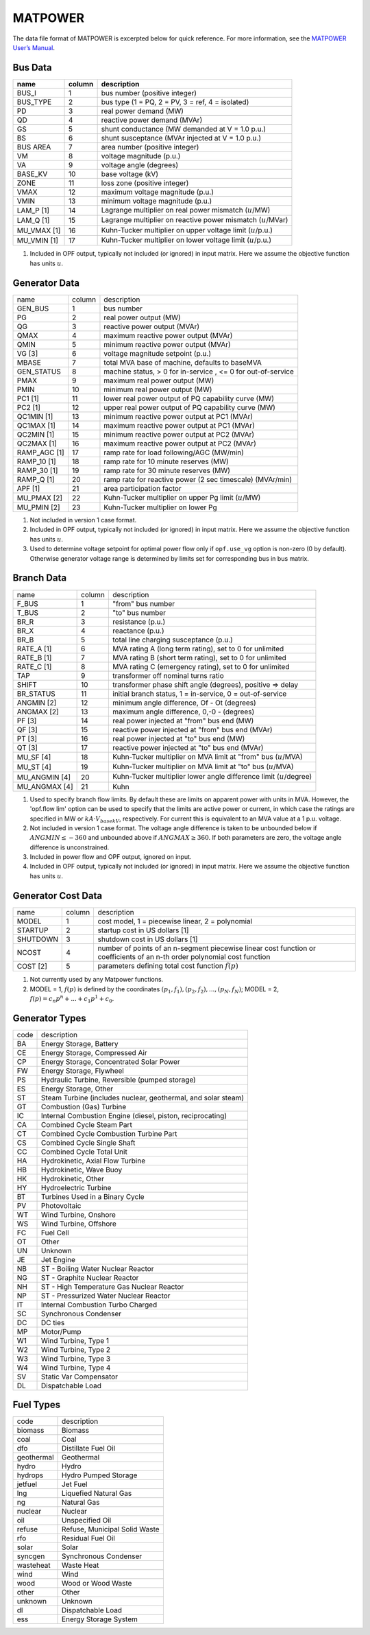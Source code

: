 .. _input-matpower:

MATPOWER
--------
The data file format of MATPOWER is excerpted below for quick reference. For more information, see
the `MATPOWER User’s Manual <https://matpower.org/docs/MATPOWER-manual.pdf>`_.

Bus Data
~~~~~~~~~
+----------------+--------+-----------------------------------------------------------------+
|      name      | column | description                                                     |
+================+========+=================================================================+
|     BUS_I      |   1    | bus number (positive integer)                                   |
+----------------+--------+-----------------------------------------------------------------+
|    BUS_TYPE    |   2    | bus type (1 = PQ, 2 = PV, 3 = ref, 4 = isolated)                |
+----------------+--------+-----------------------------------------------------------------+
|      PD        |   3    | real power demand (MW)                                          |
+----------------+--------+-----------------------------------------------------------------+
|      QD        |   4    | reactive power demand (MVAr)                                    |
+----------------+--------+-----------------------------------------------------------------+
|      GS        |   5    | shunt conductance (MW demanded at V = 1.0 p.u.)                 |
+----------------+--------+-----------------------------------------------------------------+
|      BS        |   6    | shunt susceptance (MVAr injected at V = 1.0 p.u.)               |
+----------------+--------+-----------------------------------------------------------------+
|   BUS AREA     |   7    | area number (positive integer)                                  |
+----------------+--------+-----------------------------------------------------------------+
|      VM        |   8    | voltage magnitude (p.u.)                                        |
+----------------+--------+-----------------------------------------------------------------+
|      VA        |   9    | voltage angle (degrees)                                         |
+----------------+--------+-----------------------------------------------------------------+
|    BASE_KV     |   10   | base voltage (kV)                                               |
+----------------+--------+-----------------------------------------------------------------+
|     ZONE       |   11   | loss zone (positive integer)                                    |
+----------------+--------+-----------------------------------------------------------------+
|     VMAX       |   12   | maximum voltage magnitude (p.u.)                                |
+----------------+--------+-----------------------------------------------------------------+
|     VMIN       |   13   | minimum voltage magnitude (p.u.)                                |
+----------------+--------+-----------------------------------------------------------------+
|   LAM_P [1]    |   14   | Lagrange multiplier on real power mismatch (:math:`u`/MW)       |
+----------------+--------+-----------------------------------------------------------------+
|   LAM_Q [1]    |   15   | Lagrange multiplier on reactive power mismatch (:math:`u`/MVar) |
+----------------+--------+-----------------------------------------------------------------+
| MU_VMAX [1]    |   16   | Kuhn-Tucker multiplier on upper voltage limit (:math:`u`/p.u.)  |
+----------------+--------+-----------------------------------------------------------------+
| MU_VMIN [1]    |   17   | Kuhn-Tucker multiplier on lower voltage limit (:math:`u`/p.u.)  |
+----------------+--------+-----------------------------------------------------------------+


#. Included in OPF output, typically not included (or ignored) in input matrix. Here we assume the objective function has units :math:`u`.

Generator Data
~~~~~~~~~~~~~~
+------------------------+--------+--------------------------------------------------------------+
| name                   | column | description                                                  |
+------------------------+--------+--------------------------------------------------------------+
| GEN_BUS                | 1      | bus number                                                   |
+------------------------+--------+--------------------------------------------------------------+
| PG                     | 2      | real power output (MW)                                       |
+------------------------+--------+--------------------------------------------------------------+
| QG                     | 3      | reactive power output (MVAr)                                 |
+------------------------+--------+--------------------------------------------------------------+
| QMAX                   | 4      | maximum reactive power output (MVAr)                         |
+------------------------+--------+--------------------------------------------------------------+
| QMIN                   | 5      | minimum reactive power output (MVAr)                         |
+------------------------+--------+--------------------------------------------------------------+
| VG [3]                 | 6      | voltage magnitude setpoint (p.u.)                            |
+------------------------+--------+--------------------------------------------------------------+
| MBASE                  | 7      | total MVA base of machine, defaults to baseMVA               |
+------------------------+--------+--------------------------------------------------------------+
| GEN_STATUS             | 8      | machine status, > 0 for in-service , <= 0 for out-of-service |
+------------------------+--------+--------------------------------------------------------------+
| PMAX                   | 9      | maximum real power output (MW)                               |
+------------------------+--------+--------------------------------------------------------------+
| PMIN                   | 10     | minimum real power output (MW)                               |
+------------------------+--------+--------------------------------------------------------------+
| PC1 [1]                | 11     | lower real power output of PQ capability curve (MW)          |
+------------------------+--------+--------------------------------------------------------------+
| PC2 [1]                | 12     | upper real power output of PQ capability curve (MW)          |
+------------------------+--------+--------------------------------------------------------------+
| QC1MIN [1]             | 13     | minimum reactive power output at PC1 (MVAr)                  |
+------------------------+--------+--------------------------------------------------------------+
| QC1MAX [1]             | 14     | maximum reactive power output at PC1 (MVAr)                  |
+------------------------+--------+--------------------------------------------------------------+
| QC2MIN [1]             | 15     | minimum reactive power output at PC2 (MVAr)                  |
+------------------------+--------+--------------------------------------------------------------+
| QC2MAX [1]             | 16     | maximum reactive power output at PC2 (MVAr)                  |
+------------------------+--------+--------------------------------------------------------------+
| RAMP_AGC [1]           | 17     | ramp rate for load following/AGC (MW/min)                    |
+------------------------+--------+--------------------------------------------------------------+
| RAMP_10 [1]            | 18     | ramp rate for 10 minute reserves (MW)                        |
+------------------------+--------+--------------------------------------------------------------+
| RAMP_30 [1]            | 19     | ramp rate for 30 minute reserves (MW)                        |
+------------------------+--------+--------------------------------------------------------------+
| RAMP_Q [1]             | 20     | ramp rate for reactive power (2 sec timescale) (MVAr/min)    |
+------------------------+--------+--------------------------------------------------------------+
| APF [1]                | 21     | area participation factor                                    |
+------------------------+--------+--------------------------------------------------------------+
| MU_PMAX [2]            | 22     | Kuhn-Tucker multiplier on upper Pg limit (:math:`u`/MW)      |
+------------------------+--------+--------------------------------------------------------------+
| MU_PMIN [2]            | 23     | Kuhn-Tucker multiplier on lower Pg                           |
+------------------------+--------+--------------------------------------------------------------+

#. Not included in version 1 case format.

#.  Included in OPF output, typically not included (or ignored) in input matrix. Here we assume the objective function has units :math:`u`.

#. Used to determine voltage setpoint for optimal power flow only if ``opf.use_vg`` option is non-zero (0 by default). Otherwise generator voltage range is determined by limits set for corresponding bus in bus matrix.

Branch Data
~~~~~~~~~~~~
+--------------------------+--------+------------------------------------------------------------------------------+
| name                     | column | description                                                                  |
+--------------------------+--------+------------------------------------------------------------------------------+
| F_BUS                    | 1      | "from" bus number                                                            |
+--------------------------+--------+------------------------------------------------------------------------------+
| T_BUS                    | 2      | "to" bus number                                                              |
+--------------------------+--------+------------------------------------------------------------------------------+
| BR_R                     | 3      | resistance (p.u.)                                                            |
+--------------------------+--------+------------------------------------------------------------------------------+
| BR_X                     | 4      | reactance (p.u.)                                                             |
+--------------------------+--------+------------------------------------------------------------------------------+
| BR_B                     | 5      | total line charging susceptance (p.u.)                                       |
+--------------------------+--------+------------------------------------------------------------------------------+
| RATE_A [1]               | 6      | MVA rating A (long term rating), set to 0 for unlimited                      |
+--------------------------+--------+------------------------------------------------------------------------------+
| RATE_B [1]               | 7      | MVA rating B (short term rating), set to 0 for unlimited                     |
+--------------------------+--------+------------------------------------------------------------------------------+
| RATE_C [1]               | 8      | MVA rating C (emergency rating), set to 0 for unlimited                      |
+--------------------------+--------+------------------------------------------------------------------------------+
| TAP                      | 9      | transformer off nominal turns ratio                                          |
+--------------------------+--------+------------------------------------------------------------------------------+
| SHIFT                    | 10     | transformer phase shift angle (degrees), positive => delay                   |
+--------------------------+--------+------------------------------------------------------------------------------+
| BR_STATUS                | 11     | initial branch status, 1 = in-service, 0 = out-of-service                    |
+--------------------------+--------+------------------------------------------------------------------------------+
| ANGMIN [2]               | 12     | minimum angle difference, Of - Ot (degrees)                                  |
+--------------------------+--------+------------------------------------------------------------------------------+
| ANGMAX [2]               | 13     | maximum angle difference, 0,-0 - (degrees)                                   |
+--------------------------+--------+------------------------------------------------------------------------------+
| PF [3]                   | 14     | real power injected at "from" bus end (MW)                                   |
+--------------------------+--------+------------------------------------------------------------------------------+
| QF [3]                   | 15     | reactive power injected at "from" bus end (MVAr)                             |
+--------------------------+--------+------------------------------------------------------------------------------+
| PT [3]                   | 16     | real power injected at "to" bus end (MW)                                     |
+--------------------------+--------+------------------------------------------------------------------------------+
| QT [3]                   | 17     | reactive power injected at "to" bus end (MVAr)                               |
+--------------------------+--------+------------------------------------------------------------------------------+
| MU_SF [4]                | 18     | Kuhn-Tucker multiplier on MVA limit at "from" bus (:math:`u`/MVA)            |
+--------------------------+--------+------------------------------------------------------------------------------+
| MU_ST [4]                | 19     | Kuhn-Tucker multiplier on MVA limit at "to" bus (:math:`u`/MVA)              |
+--------------------------+--------+------------------------------------------------------------------------------+
| MU_ANGMIN [4]            | 20     | Kuhn-Tucker multiplier lower angle difference limit (:math:`u`/degree)       |
+--------------------------+--------+------------------------------------------------------------------------------+
| MU_ANGMAX [4]            | 21     | Kuhn                                                                         |
+--------------------------+--------+------------------------------------------------------------------------------+

#. Used to specify branch flow limits. By default these are limits on apparent power with units in MVA. However, the 'opf.flow lim' option can be used to specify that the limits are active power or current, in which case the ratings are specified in MW or :math:`kA·V_{basekV}`, respectively. For current this is equivalent to an MVA value at a 1 p.u. voltage.

#. Not included in version 1 case format. The voltage angle difference is taken to be unbounded below if :math:`ANGMIN ≤ −360` and unbounded above if :math:`ANGMAX ≥ 360`. If both parameters are zero, the voltage angle difference is unconstrained.

#. Included in power flow and OPF output, ignored on input.

#. Included in OPF output, typically not included (or ignored) in input matrix. Here we assume the objective function has units :math:`u`.


Generator Cost Data
~~~~~~~~~~~~~~~~~~~~~~~~~~
+----------+--------+---------------------------------------------------------------------------------------------------------------------------+
| name     | column | description                                                                                                               |
+----------+--------+---------------------------------------------------------------------------------------------------------------------------+
| MODEL    | 1      | cost model, 1 = piecewise linear, 2 = polynomial                                                                          |
+----------+--------+---------------------------------------------------------------------------------------------------------------------------+
| STARTUP  | 2      | startup cost in US dollars [1]                                                                                            |
+----------+--------+---------------------------------------------------------------------------------------------------------------------------+
| SHUTDOWN | 3      | shutdown cost in US dollars [1]                                                                                           |
+----------+--------+---------------------------------------------------------------------------------------------------------------------------+
| NCOST    | 4      | number of points of an n-segment piecewise linear cost function or coefficients of an n-th order polynomial cost function |
+----------+--------+---------------------------------------------------------------------------------------------------------------------------+
| COST [2] | 5      | parameters defining total cost function :math:`f(p)`                                                                      |
+----------+--------+---------------------------------------------------------------------------------------------------------------------------+

#. Not currently used by any Matpower functions.
#. MODEL = 1, :math:`f(p)` is defined by the coordinates :math:`(p_1, f_1), (p_2, f_2), . . . , (p_N , f_N)`; MODEL = 2, :math:`f(p) = c_{n}p^{n} + ... + c_{1}p^{1} + c_{0}`.


Generator Types
~~~~~~~~~~~~~~~~~~~~
+------+---------------------------------------------------------------+
| code | description                                                   |
+------+---------------------------------------------------------------+
| BA   | Energy Storage, Battery                                       |
+------+---------------------------------------------------------------+
| CE   | Energy Storage, Compressed Air                                |
+------+---------------------------------------------------------------+
| CP   | Energy Storage, Concentrated Solar Power                      |
+------+---------------------------------------------------------------+
| FW   | Energy Storage, Flywheel                                      |
+------+---------------------------------------------------------------+
| PS   | Hydraulic Turbine, Reversible (pumped storage)                |
+------+---------------------------------------------------------------+
| ES   | Energy Storage, Other                                         |
+------+---------------------------------------------------------------+
| ST   | Steam Turbine (includes nuclear, geothermal, and solar steam) |
+------+---------------------------------------------------------------+
| GT   | Combustion (Gas) Turbine                                      |
+------+---------------------------------------------------------------+
| IC   | Internal Combustion Engine (diesel, piston, reciprocating)    |
+------+---------------------------------------------------------------+
| CA   | Combined Cycle Steam Part                                     |
+------+---------------------------------------------------------------+
| CT   | Combined Cycle Combustion Turbine Part                        |
+------+---------------------------------------------------------------+
| CS   | Combined Cycle Single Shaft                                   |
+------+---------------------------------------------------------------+
| CC   | Combined Cycle Total Unit                                     |
+------+---------------------------------------------------------------+
| HA   | Hydrokinetic, Axial Flow Turbine                              |
+------+---------------------------------------------------------------+
| HB   | Hydrokinetic, Wave Buoy                                       |
+------+---------------------------------------------------------------+
| HK   | Hydrokinetic, Other                                           |
+------+---------------------------------------------------------------+
| HY   | Hydroelectric Turbine                                         |
+------+---------------------------------------------------------------+
| BT   | Turbines Used in a Binary Cycle                               |
+------+---------------------------------------------------------------+
| PV   | Photovoltaic                                                  |
+------+---------------------------------------------------------------+
| WT   | Wind Turbine, Onshore                                         |
+------+---------------------------------------------------------------+
| WS   | Wind Turbine, Offshore                                        |
+------+---------------------------------------------------------------+
| FC   | Fuel Cell                                                     |
+------+---------------------------------------------------------------+
| OT   | Other                                                         |
+------+---------------------------------------------------------------+
| UN   | Unknown                                                       |
+------+---------------------------------------------------------------+
| JE   | Jet Engine                                                    |
+------+---------------------------------------------------------------+
| NB   | ST - Boiling Water Nuclear Reactor                            |
+------+---------------------------------------------------------------+
| NG   | ST - Graphite Nuclear Reactor                                 |
+------+---------------------------------------------------------------+
| NH   | ST - High Temperature Gas Nuclear Reactor                     |
+------+---------------------------------------------------------------+
| NP   | ST - Pressurized Water Nuclear Reactor                        |
+------+---------------------------------------------------------------+
| IT   | Internal Combustion Turbo Charged                             |
+------+---------------------------------------------------------------+
| SC   | Synchronous Condenser                                         |
+------+---------------------------------------------------------------+
| DC   | DC ties                                                       |
+------+---------------------------------------------------------------+
| MP   | Motor/Pump                                                    |
+------+---------------------------------------------------------------+
| W1   | Wind Turbine, Type 1                                          |
+------+---------------------------------------------------------------+
| W2   | Wind Turbine, Type 2                                          |
+------+---------------------------------------------------------------+
| W3   | Wind Turbine, Type 3                                          |
+------+---------------------------------------------------------------+
| W4   | Wind Turbine, Type 4                                          |
+------+---------------------------------------------------------------+
| SV   | Static Var Compensator                                        |
+------+---------------------------------------------------------------+
| DL   | Dispatchable Load                                             |
+------+---------------------------------------------------------------+

Fuel Types
~~~~~~~~~~~~~~~~
+-------------+---------------------------------------+
| code        | description                           |
+-------------+---------------------------------------+
| biomass     | Biomass                               |
+-------------+---------------------------------------+
| coal        | Coal                                  |
+-------------+---------------------------------------+
| dfo         | Distillate Fuel Oil                   |
+-------------+---------------------------------------+
| geothermal  | Geothermal                            |
+-------------+---------------------------------------+
| hydro       | Hydro                                 |
+-------------+---------------------------------------+
| hydrops     | Hydro Pumped Storage                  |
+-------------+---------------------------------------+
| jetfuel     | Jet Fuel                              |
+-------------+---------------------------------------+
| lng         | Liquefied Natural Gas                 |
+-------------+---------------------------------------+
| ng          | Natural Gas                           |
+-------------+---------------------------------------+
| nuclear     | Nuclear                               |
+-------------+---------------------------------------+
| oil         | Unspecified Oil                       |
+-------------+---------------------------------------+
| refuse      | Refuse, Municipal Solid Waste         |
+-------------+---------------------------------------+
| rfo         | Residual Fuel Oil                     |
+-------------+---------------------------------------+
| solar       | Solar                                 |
+-------------+---------------------------------------+
| syncgen     | Synchronous Condenser                 |
+-------------+---------------------------------------+
| wasteheat   | Waste Heat                            |
+-------------+---------------------------------------+
| wind        | Wind                                  |
+-------------+---------------------------------------+
| wood        | Wood or Wood Waste                    |
+-------------+---------------------------------------+
| other       | Other                                 |
+-------------+---------------------------------------+
| unknown     | Unknown                               |
+-------------+---------------------------------------+
| dl          | Dispatchable Load                     |
+-------------+---------------------------------------+
| ess         | Energy Storage System                 |
+-------------+---------------------------------------+
